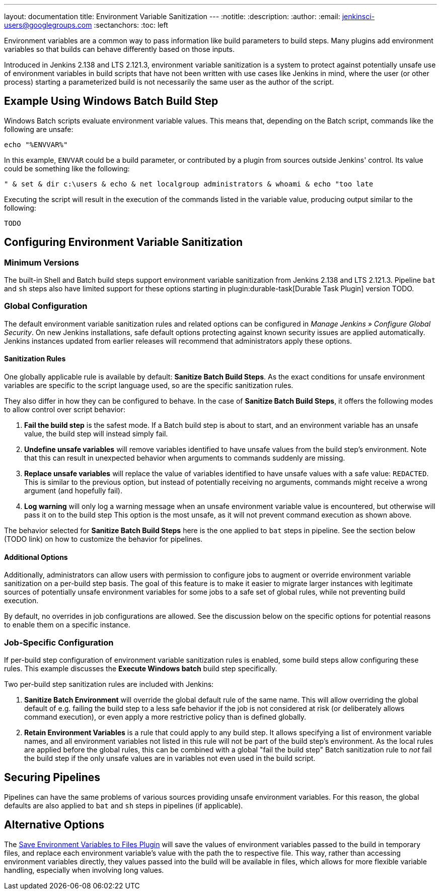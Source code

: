 ---
layout: documentation
title: Environment Variable Sanitization
---
ifdef::backend-html5[]
:notitle:
:description:
:author:
:email: jenkinsci-users@googlegroups.com
:sectanchors:
:toc: left
endif::[]

Environment variables are a common way to pass information like build parameters to build steps. Many plugins add environment variables so that builds can behave differently based on those inputs.

Introduced in Jenkins 2.138 and LTS 2.121.3, environment variable sanitization is a system to protect against potentially unsafe use of environment variables in build scripts that have not been written with use cases like Jenkins in mind, where the user (or other process) starting a parameterized build is not necessarily the same user as the author of the script.

== Example Using Windows Batch Build Step

Windows Batch scripts evaluate environment variable values.
This means that, depending on the Batch script, commands like the following are unsafe:

[listing]
echo "%ENVVAR%"

In this example, `ENVVAR` could be a build parameter, or contributed by a plugin from sources outside Jenkins' control.
Its value could be something like the following:

[listing]
" & set & dir c:\users & echo & net localgroup administrators & whoami & echo "too late

Executing the script will result in the execution of the commands listed in the variable value, producing output similar to the following:

[listing]
----
TODO
----

== Configuring Environment Variable Sanitization

=== Minimum Versions

The built-in Shell and Batch build steps support environment variable sanitization from Jenkins 2.138 and LTS 2.121.3.
Pipeline `bat` and `sh` steps also have limited support for these options starting in plugin:durable-task[Durable Task Plugin] version TODO.

=== Global Configuration

The default environment variable sanitization rules and related options can be configured in _Manage Jenkins » Configure Global Security_.
On new Jenkins installations, safe default options protecting against known security issues are applied automatically.
Jenkins instances updated from earlier releases will recommend that administrators apply these options.

==== Sanitization Rules

One globally applicable rule is available by default: *Sanitize Batch Build Steps*.
As the exact conditions for unsafe environment variables are specific to the script language used, so are the specific sanitization rules.

They also differ in how they can be configured to behave.
In the case of *Sanitize Batch Build Steps*, it offers the following modes to allow control over script behavior:

. *Fail the build step* is the safest mode.
  If a Batch build step is about to start, and an environment variable has an unsafe value, the build step will instead simply fail.
. *Undefine unsafe variables* will remove variables identified to have unsafe values from the build step's environment.
  Note that this can result in unexpected behavior when arguments to commands suddenly are missing.
. *Replace unsafe variables* will replace the value of variables identified to have unsafe values with a safe value: `REDACTED`.
  This is similar to the previous option, but instead of potentially receiving no arguments, commands might receive a wrong argument (and hopefully fail).
. *Log warning* will only log a warning message when an unsafe environment variable value is encountered, but otherwise will pass it on to the build step
  This option is the most unsafe, as it will not prevent command execution as shown above.

The behavior selected for *Sanitize Batch Build Steps* here is the one applied to `bat` steps in pipeline.
See the section below (TODO link) on how to customize the behavior for pipelines.

==== Additional Options

Additionally, administrators can allow users with permission to configure jobs to augment or override environment variable sanitization on a per-build step basis.
The goal of this feature is to make it easier to migrate larger instances with legitimate sources of potentially unsafe environment variables for some jobs to a safe set of global rules, while not preventing build execution.

By default, no overrides in job configurations are allowed.
See the discussion below on the specific options for potential reasons to enable them on a specific instance.

=== Job-Specific Configuration

If per-build step configuration of environment variable sanitization rules is enabled, some build steps allow configuring these rules.
This example discusses the *Execute Windows batch* build step specifically.

Two per-build step sanitization rules are included with Jenkins:

. *Sanitize Batch Environment* will override the global default rule of the same name.
  This will allow overriding the global default of e.g. failing the build step to a less safe behavior if the job is not considered at risk (or deliberately allows command execution), or even apply a more restrictive policy than is defined globally.
. *Retain Environment Variables* is a rule that could apply to any build step.
  It allows specifying a list of environment variable names, and all environment variables not listed in this rule will not be part of the build step's environment.
  As the local rules are applied before the global rules, this can be combined with a global "fail the build step" Batch sanitization rule to _not_ fail the build step if the only unsafe values are in variables not even used in the build script.

== Securing Pipelines

Pipelines can have the same problems of various sources providing unsafe environment variables.
For this reason, the global defaults are also applied to `bat` and `sh` steps in pipelines (if applicable).

== Alternative Options

// TODO move to jenkinsci and properly host it
The https://github.com/jenkinsci-cert/env2file-plugin[Save Environment Variables to Files Plugin] will save the values of environment variables passed to the build in temporary files, and replace each environment variable's value with the path the to respective file.
This way, rather than accessing environment variables directly, they values passed into the build will be available in files, which allows for more flexible variable handling, especially when involving long values.
